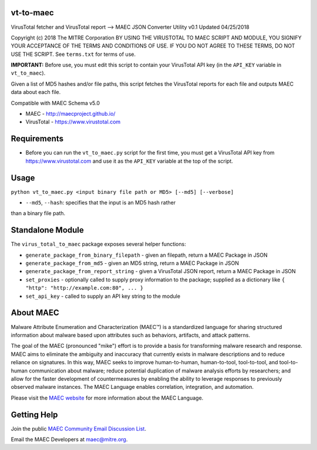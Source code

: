 vt-to-maec
==========

VirusTotal fetcher and VirusTotal report --> MAEC JSON Converter Utility
v0.1 Updated 04/25/2018

Copyright (c) 2018 The MITRE Corporation
BY USING THE VIRUSTOTAL TO MAEC SCRIPT AND MODULE, YOU SIGNIFY YOUR
ACCEPTANCE OF THE TERMS AND CONDITIONS OF USE. IF YOU DO NOT AGREE TO
THESE TERMS, DO NOT USE THE SCRIPT.
See ``terms.txt`` for terms of use.

**IMPORTANT:** Before use, you must edit this script to contain your
VirusTotal API key (in the ``API_KEY`` variable in ``vt_to_maec``).

Given a list of MD5 hashes and/or file paths, this script fetches the
VirusTotal reports for each file and outputs MAEC data about each file.

Compatible with MAEC Schema v5.0

* MAEC - http://maecproject.github.io/
* VirusTotal - https://www.virustotal.com

Requirements
============

-  Before you can run the ``vt_to_maec.py`` script for the first time,
   you must get a VirusTotal API key from https://www.virustotal.com and
   use it as the ``API_KEY`` variable at the top of the script.

Usage
=====

``python vt_to_maec.py <input binary file path or MD5> [--md5] [--verbose]``

- ``--md5``, ``--hash``: specifies that the input is an MD5 hash rather
than a binary file path.

Standalone Module
=================

The ``virus_total_to_maec`` package exposes several helper functions:

-  ``generate_package_from_binary_filepath`` - given an filepath, return
   a MAEC Package in JSON
-  ``generate_package_from_md5`` - given an MD5 string, return a
   MAEC Package in JSON
-  ``generate_package_from_report_string`` - given a VirusTotal JSON
   report, return a MAEC Package in JSON
-  ``set_proxies`` - optionally called to supply proxy information to
   the package; supplied as a dictionary like
   ``{ "http": "http://example.com:80", ... }``
-  ``set_api_key`` - called to supply an API key string to the module

About MAEC
==========

Malware Attribute Enumeration and Characterization (MAEC™) is a standardized language for sharing structured information about malware based upon attributes such as behaviors, artifacts, and attack patterns.

The goal of the MAEC (pronounced "mike") effort is to provide a basis for transforming malware research and response. MAEC aims to eliminate the ambiguity and inaccuracy that currently exists in malware descriptions and to reduce reliance on signatures. In this way, MAEC seeks to improve human-to-human, human-to-tool, tool-to-tool, and tool-to-human communication about malware; reduce potential duplication of malware analysis efforts by researchers; and allow for the faster development of countermeasures by enabling the ability to leverage responses to previously observed malware instances. The MAEC Language enables correlation, integration, and automation.

Please visit the `MAEC website <https://maecproject.github.io/>`_ for more information about the MAEC Language.

Getting Help
============

Join the public `MAEC Community Email Discussion List <https://maec.mitre.org/community/discussionlist.html>`_.

Email the MAEC Developers at maec@mitre.org.
